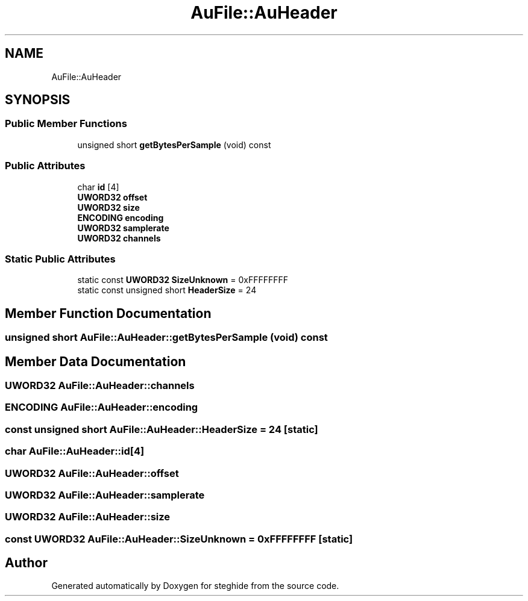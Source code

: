 .TH "AuFile::AuHeader" 3 "Thu Aug 17 2017" "Version 0.5.1" "steghide" \" -*- nroff -*-
.ad l
.nh
.SH NAME
AuFile::AuHeader
.SH SYNOPSIS
.br
.PP
.SS "Public Member Functions"

.in +1c
.ti -1c
.RI "unsigned short \fBgetBytesPerSample\fP (void) const"
.br
.in -1c
.SS "Public Attributes"

.in +1c
.ti -1c
.RI "char \fBid\fP [4]"
.br
.ti -1c
.RI "\fBUWORD32\fP \fBoffset\fP"
.br
.ti -1c
.RI "\fBUWORD32\fP \fBsize\fP"
.br
.ti -1c
.RI "\fBENCODING\fP \fBencoding\fP"
.br
.ti -1c
.RI "\fBUWORD32\fP \fBsamplerate\fP"
.br
.ti -1c
.RI "\fBUWORD32\fP \fBchannels\fP"
.br
.in -1c
.SS "Static Public Attributes"

.in +1c
.ti -1c
.RI "static const \fBUWORD32\fP \fBSizeUnknown\fP = 0xFFFFFFFF"
.br
.ti -1c
.RI "static const unsigned short \fBHeaderSize\fP = 24"
.br
.in -1c
.SH "Member Function Documentation"
.PP 
.SS "unsigned short AuFile::AuHeader::getBytesPerSample (void) const"

.SH "Member Data Documentation"
.PP 
.SS "\fBUWORD32\fP AuFile::AuHeader::channels"

.SS "\fBENCODING\fP AuFile::AuHeader::encoding"

.SS "const unsigned short AuFile::AuHeader::HeaderSize = 24\fC [static]\fP"

.SS "char AuFile::AuHeader::id[4]"

.SS "\fBUWORD32\fP AuFile::AuHeader::offset"

.SS "\fBUWORD32\fP AuFile::AuHeader::samplerate"

.SS "\fBUWORD32\fP AuFile::AuHeader::size"

.SS "const \fBUWORD32\fP AuFile::AuHeader::SizeUnknown = 0xFFFFFFFF\fC [static]\fP"


.SH "Author"
.PP 
Generated automatically by Doxygen for steghide from the source code\&.
